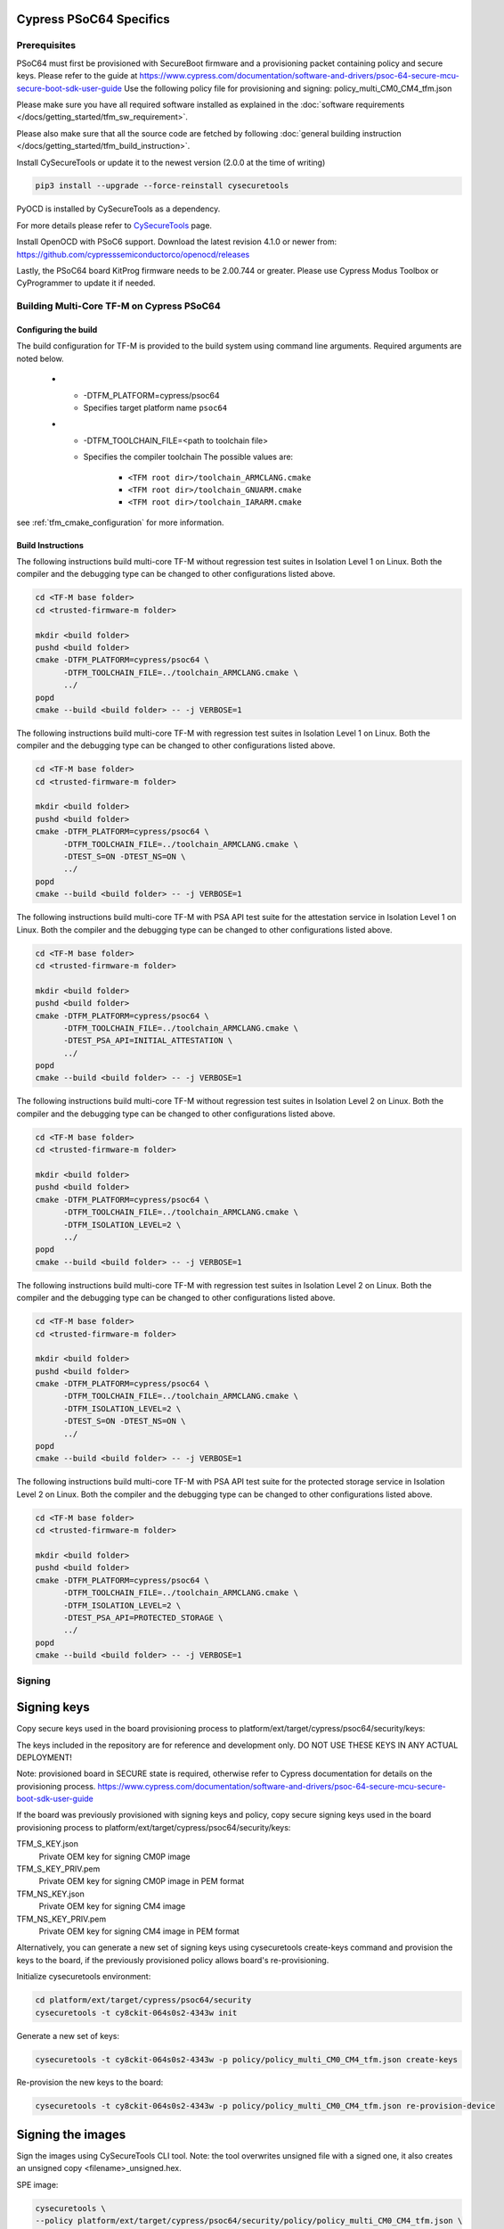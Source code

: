 ########################
Cypress PSoC64 Specifics
########################

*************
Prerequisites
*************

PSoC64 must first be provisioned with SecureBoot firmware and a provisioning packet
containing policy and secure keys. Please refer to the guide at
https://www.cypress.com/documentation/software-and-drivers/psoc-64-secure-mcu-secure-boot-sdk-user-guide
Use the following policy file for provisioning and signing:
policy_multi_CM0_CM4_tfm.json

Please make sure you have all required software installed as explained in the
:doc:`software requirements </docs/getting_started/tfm_sw_requirement>`.

Please also make sure that all the source code are fetched by following
:doc:`general building instruction </docs/getting_started/tfm_build_instruction>`.

Install CySecureTools or update it to the newest version (2.0.0 at the time of
writing)

.. code-block:: bash

    pip3 install --upgrade --force-reinstall cysecuretools

PyOCD is installed by CySecureTools as a dependency.

For more details please refer to
`CySecureTools <https://pypi.org/project/cysecuretools>`_ page.

Install OpenOCD with PSoC6 support. Download the latest revision 4.1.0
or newer from:
https://github.com/cypresssemiconductorco/openocd/releases

Lastly, the PSoC64 board KitProg firmware needs to be 2.00.744 or greater.
Please use Cypress Modus Toolbox or CyProgrammer to update it if needed.

******************************************
Building Multi-Core TF-M on Cypress PSoC64
******************************************

Configuring the build
=====================

The build configuration for TF-M is provided to the build system using command
line arguments. Required arguments are noted below.

   * - -DTFM_PLATFORM=cypress/psoc64
     - Specifies target platform name ``psoc64``

   * - -DTFM_TOOLCHAIN_FILE=<path to toolchain file>
     - Specifies the compiler toolchain
       The possible values are:

         - ``<TFM root dir>/toolchain_ARMCLANG.cmake``
         - ``<TFM root dir>/toolchain_GNUARM.cmake``
         - ``<TFM root dir>/toolchain_IARARM.cmake``

see :ref:`tfm_cmake_configuration` for
more information.

Build Instructions
==================

The following instructions build multi-core TF-M without regression test suites
in Isolation Level 1 on Linux.
Both the compiler and the debugging type can be changed to other configurations
listed above.

.. code-block:: bash

    cd <TF-M base folder>
    cd <trusted-firmware-m folder>

    mkdir <build folder>
    pushd <build folder>
    cmake -DTFM_PLATFORM=cypress/psoc64 \
          -DTFM_TOOLCHAIN_FILE=../toolchain_ARMCLANG.cmake \
          ../
    popd
    cmake --build <build folder> -- -j VERBOSE=1

The following instructions build multi-core TF-M with regression test suites
in Isolation Level 1 on Linux.
Both the compiler and the debugging type can be changed to other configurations
listed above.

.. code-block:: bash

    cd <TF-M base folder>
    cd <trusted-firmware-m folder>

    mkdir <build folder>
    pushd <build folder>
    cmake -DTFM_PLATFORM=cypress/psoc64 \
          -DTFM_TOOLCHAIN_FILE=../toolchain_ARMCLANG.cmake \
          -DTEST_S=ON -DTEST_NS=ON \
          ../
    popd
    cmake --build <build folder> -- -j VERBOSE=1

The following instructions build multi-core TF-M with PSA API test suite for
the attestation service in Isolation Level 1 on Linux.
Both the compiler and the debugging type can be changed to other configurations
listed above.

.. code-block:: bash

    cd <TF-M base folder>
    cd <trusted-firmware-m folder>

    mkdir <build folder>
    pushd <build folder>
    cmake -DTFM_PLATFORM=cypress/psoc64 \
          -DTFM_TOOLCHAIN_FILE=../toolchain_ARMCLANG.cmake \
          -DTEST_PSA_API=INITIAL_ATTESTATION \
          ../
    popd
    cmake --build <build folder> -- -j VERBOSE=1

The following instructions build multi-core TF-M without regression test suites
in Isolation Level 2 on Linux.
Both the compiler and the debugging type can be changed to other configurations
listed above.

.. code-block:: bash

    cd <TF-M base folder>
    cd <trusted-firmware-m folder>

    mkdir <build folder>
    pushd <build folder>
    cmake -DTFM_PLATFORM=cypress/psoc64 \
          -DTFM_TOOLCHAIN_FILE=../toolchain_ARMCLANG.cmake \
          -DTFM_ISOLATION_LEVEL=2 \
          ../
    popd
    cmake --build <build folder> -- -j VERBOSE=1

The following instructions build multi-core TF-M with regression test suites
in Isolation Level 2 on Linux.
Both the compiler and the debugging type can be changed to other configurations
listed above.

.. code-block:: bash

    cd <TF-M base folder>
    cd <trusted-firmware-m folder>

    mkdir <build folder>
    pushd <build folder>
    cmake -DTFM_PLATFORM=cypress/psoc64 \
          -DTFM_TOOLCHAIN_FILE=../toolchain_ARMCLANG.cmake \
          -DTFM_ISOLATION_LEVEL=2 \
          -DTEST_S=ON -DTEST_NS=ON \
          ../
    popd
    cmake --build <build folder> -- -j VERBOSE=1

The following instructions build multi-core TF-M with PSA API test suite for
the protected storage service in Isolation Level 2 on Linux.
Both the compiler and the debugging type can be changed to other configurations
listed above.

.. code-block:: bash

    cd <TF-M base folder>
    cd <trusted-firmware-m folder>

    mkdir <build folder>
    pushd <build folder>
    cmake -DTFM_PLATFORM=cypress/psoc64 \
          -DTFM_TOOLCHAIN_FILE=../toolchain_ARMCLANG.cmake \
          -DTFM_ISOLATION_LEVEL=2 \
          -DTEST_PSA_API=PROTECTED_STORAGE \
          ../
    popd
    cmake --build <build folder> -- -j VERBOSE=1

*******
Signing
*******

############
Signing keys
############

Copy secure keys used in the board provisioning process to
platform/ext/target/cypress/psoc64/security/keys:

The keys included in the repository are for reference and development only.
DO NOT USE THESE KEYS IN ANY ACTUAL DEPLOYMENT!

Note: provisioned board in SECURE state is required, otherwise refer to
Cypress documentation for details on the provisioning process.
https://www.cypress.com/documentation/software-and-drivers/psoc-64-secure-mcu-secure-boot-sdk-user-guide

If the board was previously provisioned with signing keys and policy, copy
secure signing keys used in the board provisioning process to
platform/ext/target/cypress/psoc64/security/keys:

TFM_S_KEY.json
  Private OEM key for signing CM0P image

TFM_S_KEY_PRIV.pem
  Private OEM key for signing CM0P image in PEM format

TFM_NS_KEY.json
  Private OEM key for signing CM4 image

TFM_NS_KEY_PRIV.pem
  Private OEM key for signing CM4 image in PEM format

Alternatively, you can generate a new set of signing keys using cysecuretools
create-keys command and provision the keys to the board, if the previously
provisioned policy allows board's re-provisioning.

Initialize cysecuretools environment:

.. code-block:: bash

    cd platform/ext/target/cypress/psoc64/security
    cysecuretools -t cy8ckit-064s0s2-4343w init

Generate a new set of keys:

.. code-block:: bash

    cysecuretools -t cy8ckit-064s0s2-4343w -p policy/policy_multi_CM0_CM4_tfm.json create-keys

Re-provision the new keys to the board:

.. code-block:: bash

    cysecuretools -t cy8ckit-064s0s2-4343w -p policy/policy_multi_CM0_CM4_tfm.json re-provision-device

##################
Signing the images
##################

Sign the images using CySecureTools CLI tool.
Note: the tool overwrites unsigned file with a signed one, it also creates an
unsigned copy <filename>_unsigned.hex.

SPE image:

.. code-block:: bash

    cysecuretools \
    --policy platform/ext/target/cypress/psoc64/security/policy/policy_multi_CM0_CM4_tfm.json \
    --target cy8ckit-064s0s2-4343w \
    sign-image \
    --hex <build folder>/bin/tfm_s.hex \
    --image-type BOOT \
    --image-id 1

NSPE image:

.. code-block:: bash

    cysecuretools \
    --policy platform/ext/target/cypress/psoc64/security/policy/policy_multi_CM0_CM4_tfm.json \
    --target cy8ckit-064s0s2-4343w \
    sign-image \
    --hex <build folder>/bin/tfm_ns.hex \
    --image-type BOOT \
    --image-id 16

* CySecureTools sign-image overwrites unsigned file with a signed one,
  also it creates an unsigned copy _unsigned.hex.

* image-type option: "--image-type BOOT" creates a signed hex file with offsets
  for the primary image slot. Use "--image-type UPGRADE" if you want to create
  an image for the secondary "upgrade" slot.
  When booting, CyBootloader will validate image in the secondary slot and copy
  it to the primary boot slot.

* image-id option: Each image has its own ID. By default, SPE image running on
  CM0P core has ID=1, NSPE image running on CM4 core has ID=16. Refer to the
  policy file for the actual ID's.


**********************
Programming the Device
**********************

After building and signing, the TFM images must be programmed into flash
memory on the PSoC64 device. There are three methods to program it.

DAPLink mode
============

Using KitProg3 mode button, switch it to DAPLink mode.
Mode LED should start blinking rapidly and depending on the host computer
settings DAPLINK will be mounted as a media storage device.
Otherwise, mount it manually.

Copy tfm hex files one by one to the DAPLINK device:

.. code-block:: bash

    cp <build folder>/bin/tfm_ns.hex <mount point>/DAPLINK/; sync
    cp <build folder>/bin/tfm_s.hex <mount point>/DAPLINK/; sync

OpenOCD
=======

Using KitProg3 mode button, switch to KitProg3 CMSIS-DAP BULK. Status LED
should be ON and not blinking for CMSIS-DAP BULK.

Before programming the images, erase PS partition if needed.
This will clear all data and force PS to reformat partition.

.. code-block:: bash

    ${OPENOCD_PATH}/bin/openocd \
            -s ${OPENOCD_PATH}/scripts \
            -f interface/kitprog3.cfg \
            -f target/psoc6_2m_secure.cfg \
            -c "init; reset init" \
            -c "flash erase_address 0x101c0000 0x10000" \
            -c "shutdown"

Note that the ``0x101C0000`` in the command above must match the PS start
address of the secure primary image specified in the file:

    platform/ext/target/cypress/psoc64/partition/flash_layout.h

so be sure to change it if you change that file.

To program the signed tfm_s and tfm_ns images to the device with openocd
(assuming OPENOCD_PATH is pointing at the openocd installation directory)
run the following commands:

.. code-block:: bash

    OPENOCD_PATH=<cyprogrammer dir>/openocd
    BUILD_DIR=<build folder>

    ${OPENOCD_PATH}/bin/openocd \
            -s ${OPENOCD_PATH}/scripts \
            -f interface/kitprog3.cfg \
            -f target/psoc6_2m_secure.cfg \
            -c "init; reset init" \
            -c "flash write_image erase ${BUILD_DIR}/bin/tfm_s.hex" \
            -c "shutdown"

    ${OPENOCD_PATH}/bin/openocd \
            -s ${OPENOCD_PATH}/scripts \
            -f interface/kitprog3.cfg \
            -f target/psoc6_2m_secure.cfg \
            -c "init; reset init" \
            -c "flash write_image erase ${BUILD_DIR}/bin/tfm_ns.hex" \
            -c "reset run"

PyOCD
=====

PyOCD is installed by CySecureTools automatically. It can be used
to program TFM images into the board.

Using KitProg3 mode button, switch to KitProg3 DAPLink mode.
Mode LED should start blinking rapidly.

Optionally, erase PS partition:

.. code-block:: bash

    pyocd erase -b CY8CKIT-064S0S2-4343W -s 0x101c0000+0x10000

To program the signed tfm_s and tfm_ns images to the device with pyocd
run the following commands:

.. code-block:: bash

    pyocd flash -b CY8CKIT-064S0S2-4343W ${BUILD_DIR}/bin/tfm_s.hex

    pyocd flash -b CY8CKIT-064S0S2-4343W ${BUILD_DIR}/bin/tfm_ns.hex


********************************
Provisioning device certificates
********************************

1. If not done yet, change to the psoc64 security directory and initialize
   cysecuretools environment:

.. code-block:: bash

    cd platform/ext/target/cypress/psoc64/security
    cysecuretools -t cy8ckit-064s0s2-4343w init

2. Create and copy rootCA files to "certificates" directory next to the policy
   directory (please refer to documentation of the used OS)

3. Switch the board in DAPLink mode by pressing the mode button or by issuing
   the following fw-loader command (fw-loader comes with Modus ToolBox software).
   Mode LED should be slowly blinking:

.. code-block:: bash

    fw-loader --mode kp3-daplink

4. Run reprov_helper.py. If running the script with default parameters,
   the script can be run as is:

.. code-block:: bash

    python3 reprov_helper.py

   Otherwise, run it with --help parameter to get the full list of options.

5. Confirm selected options. When prompted for a serial number, enter the board
   unique serial number (digits only, e.g. 00183).

6. Script will ask if you want to create new signing keys. Answer Yes to
   generate new signing keys in the keys directory, or No to retain and use the
   existing keys. After re-provisioning, from now on any images for
   this board will have to be signed with these keys.

7. The script will erase user images.
   Then the script will read device public key and create device certificates
   based on the board serial number, root certificate and the device public key.


*************************************************************
Provisioning Amazon Web Services root and device certificates
*************************************************************
Device running Amazon FreeRTOS and using Amazon Web Services (AWS)
requires AWS root and unique device certificate signed with the device key
for authentication. These certificates have to be provisioned into device.
The process is the following:

1. If not done yet, change to the psoc64 security directory and initialize
   cysecuretools environment:

.. code-block:: bash

    cd platform/ext/target/cypress/psoc64/security
    cysecuretools -t cy8ckit-064s0s2-4343w init

2. Obtain and copy rootCA files to  "certificates" directory next to the policy
   directory (please refer to AWS documentation)

3. Switch the board in DAPLink mode by pressing the mode button or by issuing
   the following fw-loader command (fw-loader comes with Modus ToolBox software).
   Mode LED should be slowly blinking:

.. code-block:: bash

    fw-loader --mode kp3-daplink

4. Run reprov_helper.py. If running the script with default parameters,
   the script can be run as is:

.. code-block:: bash

    python3 reprov_helper.py

   Otherwise, run it with --help parameter to get the full list of options.

5. Confirm selected options. When prompted for a serial number, enter the board
   unique serial number (digits only, e.g. 00183).

6. Script will ask if you want to create new signing keys. Answer Yes to
   generate new signing keys in the keys directory, or No to retain and use the
   existing keys. After re-provisioning, from now on any images for
   this board will have to be signed with these keys.

7. The script will erase user images.
   Then the script will read device public key and create device certificates
   based on the board serial number, root certificate and the device public key.

*Copyright (c) 2017-2020, Arm Limited. All rights reserved.*

*Copyright (c) 2019-2020, Cypress Semiconductor Corporation. All rights reserved.*
